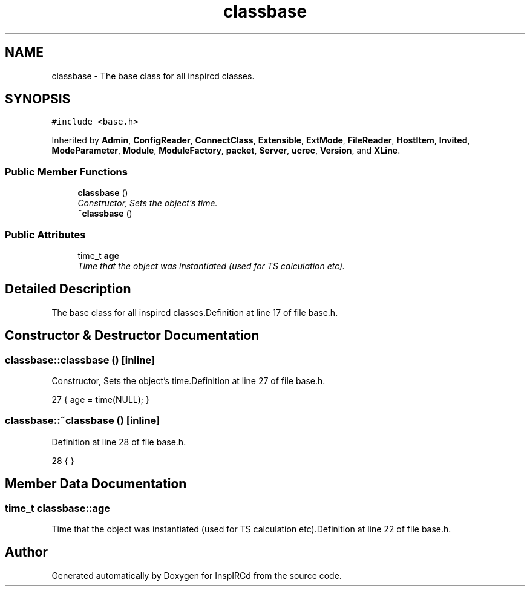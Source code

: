 .TH "classbase" 3 "2 May 2004" "InspIRCd" \" -*- nroff -*-
.ad l
.nh
.SH NAME
classbase \- The base class for all inspircd classes. 

.PP
.SH SYNOPSIS
.br
.PP
\fC#include <base.h>\fP
.PP
Inherited by \fBAdmin\fP, \fBConfigReader\fP, \fBConnectClass\fP, \fBExtensible\fP, \fBExtMode\fP, \fBFileReader\fP, \fBHostItem\fP, \fBInvited\fP, \fBModeParameter\fP, \fBModule\fP, \fBModuleFactory\fP, \fBpacket\fP, \fBServer\fP, \fBucrec\fP, \fBVersion\fP, and \fBXLine\fP.
.PP
.SS "Public Member Functions"

.in +1c
.ti -1c
.RI "\fBclassbase\fP ()"
.br
.RI "\fIConstructor, Sets the object's time.\fP"
.ti -1c
.RI "\fB~classbase\fP ()"
.br
.in -1c
.SS "Public Attributes"

.in +1c
.ti -1c
.RI "time_t \fBage\fP"
.br
.RI "\fITime that the object was instantiated (used for TS calculation etc).\fP"
.in -1c
.SH "Detailed Description"
.PP 
The base class for all inspircd classes.Definition at line 17 of file base.h.
.SH "Constructor & Destructor Documentation"
.PP 
.SS "classbase::classbase ()\fC [inline]\fP"
.PP
Constructor, Sets the object's time.Definition at line 27 of file base.h.
.PP
.nf
27 { age = time(NULL); }
.fi
.SS "classbase::~classbase ()\fC [inline]\fP"
.PP
Definition at line 28 of file base.h.
.PP
.nf
28 { }
.fi
.SH "Member Data Documentation"
.PP 
.SS "time_t classbase::age"
.PP
Time that the object was instantiated (used for TS calculation etc).Definition at line 22 of file base.h.

.SH "Author"
.PP 
Generated automatically by Doxygen for InspIRCd from the source code.
